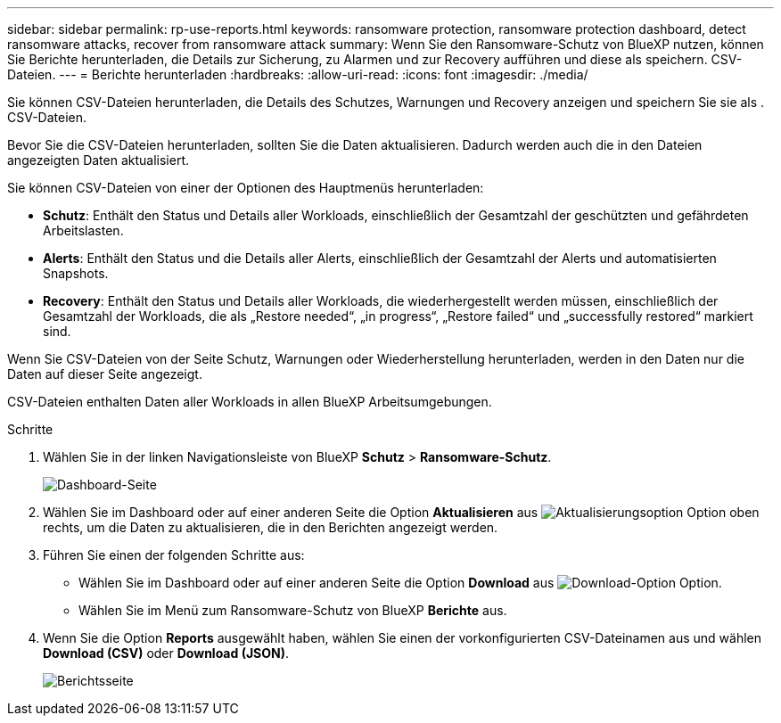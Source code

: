 ---
sidebar: sidebar 
permalink: rp-use-reports.html 
keywords: ransomware protection, ransomware protection dashboard, detect ransomware attacks, recover from ransomware attack 
summary: Wenn Sie den Ransomware-Schutz von BlueXP nutzen, können Sie Berichte herunterladen, die Details zur Sicherung, zu Alarmen und zur Recovery aufführen und diese als speichern. CSV-Dateien. 
---
= Berichte herunterladen
:hardbreaks:
:allow-uri-read: 
:icons: font
:imagesdir: ./media/


[role="lead"]
Sie können CSV-Dateien herunterladen, die Details des Schutzes, Warnungen und Recovery anzeigen und speichern Sie sie als . CSV-Dateien.

Bevor Sie die CSV-Dateien herunterladen, sollten Sie die Daten aktualisieren. Dadurch werden auch die in den Dateien angezeigten Daten aktualisiert.

Sie können CSV-Dateien von einer der Optionen des Hauptmenüs herunterladen:

* *Schutz*: Enthält den Status und Details aller Workloads, einschließlich der Gesamtzahl der geschützten und gefährdeten Arbeitslasten.
* *Alerts*: Enthält den Status und die Details aller Alerts, einschließlich der Gesamtzahl der Alerts und automatisierten Snapshots.
* *Recovery*: Enthält den Status und Details aller Workloads, die wiederhergestellt werden müssen, einschließlich der Gesamtzahl der Workloads, die als „Restore needed“, „in progress“, „Restore failed“ und „successfully restored“ markiert sind.


Wenn Sie CSV-Dateien von der Seite Schutz, Warnungen oder Wiederherstellung herunterladen, werden in den Daten nur die Daten auf dieser Seite angezeigt.

CSV-Dateien enthalten Daten aller Workloads in allen BlueXP Arbeitsumgebungen.

.Schritte
. Wählen Sie in der linken Navigationsleiste von BlueXP *Schutz* > *Ransomware-Schutz*.
+
image:screen-dashboard.png["Dashboard-Seite"]

. Wählen Sie im Dashboard oder auf einer anderen Seite die Option *Aktualisieren* aus image:button-refresh.png["Aktualisierungsoption"] Option oben rechts, um die Daten zu aktualisieren, die in den Berichten angezeigt werden.
. Führen Sie einen der folgenden Schritte aus:
+
** Wählen Sie im Dashboard oder auf einer anderen Seite die Option *Download* aus image:button-download.png["Download-Option"] Option.
** Wählen Sie im Menü zum Ransomware-Schutz von BlueXP *Berichte* aus.


. Wenn Sie die Option *Reports* ausgewählt haben, wählen Sie einen der vorkonfigurierten CSV-Dateinamen aus und wählen *Download (CSV)* oder *Download (JSON)*.
+
image:screen-reports.png["Berichtsseite"]


